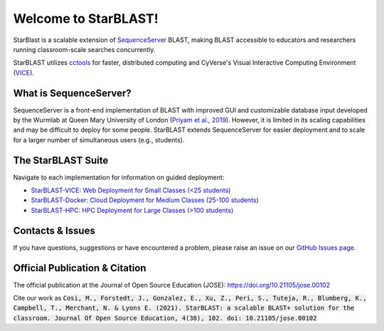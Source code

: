 .. StarBLAST documentation master file, created by
   sphinx-quickstart on Thu May 21 12:03:50 2020.
   You can adapt this file completely to your liking, but it should at least
   contain the root `toctree` directive.

*********************
Welcome to StarBLAST!
*********************

|starblast_logo|_

StarBlast is a scalable extension of `SequenceServer <http://sequenceserver.com/>`_ BLAST, making BLAST accessible to educators and researchers running classroom-scale searches concurrently. 

StarBLAST utilizes `cctools <http://ccl.cse.nd.edu/>`_ for faster, distributed computing and CyVerse's Visual Interactive Computing Environment (`VICE <https://learning.cyverse.org/projects/vice/en/latest/getting_started/about.html/>`_).  


What is SequenceServer?
=======================

SequenceServer is a front-end implementation of BLAST with improved GUI and customizable database input developed by the Wurmlab at Queen Mary University of London (`Priyam et al., 2019 <https://doi.org/10.1093/molbev/msz185>`_). However, it is limited in its scaling capabilities and may be difficult to deploy for some people. StarBLAST extends SequenceServer for easier deployment and to scale for a larger number of simultaneous users (e.g., students).

The StarBLAST Suite
===================

Navigate to each implementation for  information on guided deployment:

+ `StarBLAST-VICE: Web Deployment for Small Classes (<25 students) <https://starblast.readthedocs.io/en/latest/2_StarBLAST-VICE.html>`_
+ `StarBLAST-Docker: Cloud Deployment for Medium  Classes (25-100 students) <https://starblast.readthedocs.io/en/latest/3_StarBLAST-Docker.html>`_
+ `StarBLAST-HPC: HPC Deployment for Large Classes (>100 students) <https://starblast.readthedocs.io/en/latest/4_StarBLAST-HPC.html>`_

.. |seqserver_QL| image:: https://de.cyverse.org/Powered-By-CyVerse-blue.svg
.. _seqserver_QL: https://de.cyverse.org/de/?type=quick-launch&quick-launch-id=0ade6455-4876-49cc-9b37-a29129d9558a&app-id=ab404686-ff20-11e9-a09c-008cfa5ae621

.. |concept_map| image:: ./img/concept_map.png
    :width: 700
.. _concept_map: 

.. |CyVerse logo| image:: ./img/cyverse_rgb.png
    :width: 700
.. _CyVerse logo: http://learning.cyverse.org/
.. |Home_Icon| image:: ./img/homeicon.png
    :width: 25
.. _Home_Icon: http://learning.cyverse.org/
.. |starblast_logo| image:: ./img/starblast.jpeg
    :width: 700
.. _starblast_logo:   
.. |discovery_enviornment| raw:: html
.. |Tut_0| image:: ./img/JS_03.png
    :width: 700

Contacts & Issues
=================

If you have questions, suggestions or have encountered a problem, please raise an issue on our `GitHub Issues page <https://github.com/LyonsLab/StarBLAST/issues>`_. 

Official Publication & Citation
===============================

The official publication at the Journal of Open Source Education (JOSE): https://doi.org/10.21105/jose.00102

Cite our work as :code:`Cosi, M., Forstedt, J., Gonzalez, E., Xu, Z., Peri, S., Tuteja, R., Blumberg, K., Campbell, T., Merchant, N. & Lyons E. (2021). StarBLAST: a scalable BLAST+ solution for the classroom. Journal Of Open Source Education, 4(38), 102. doi: 10.21105/jose.00102`
